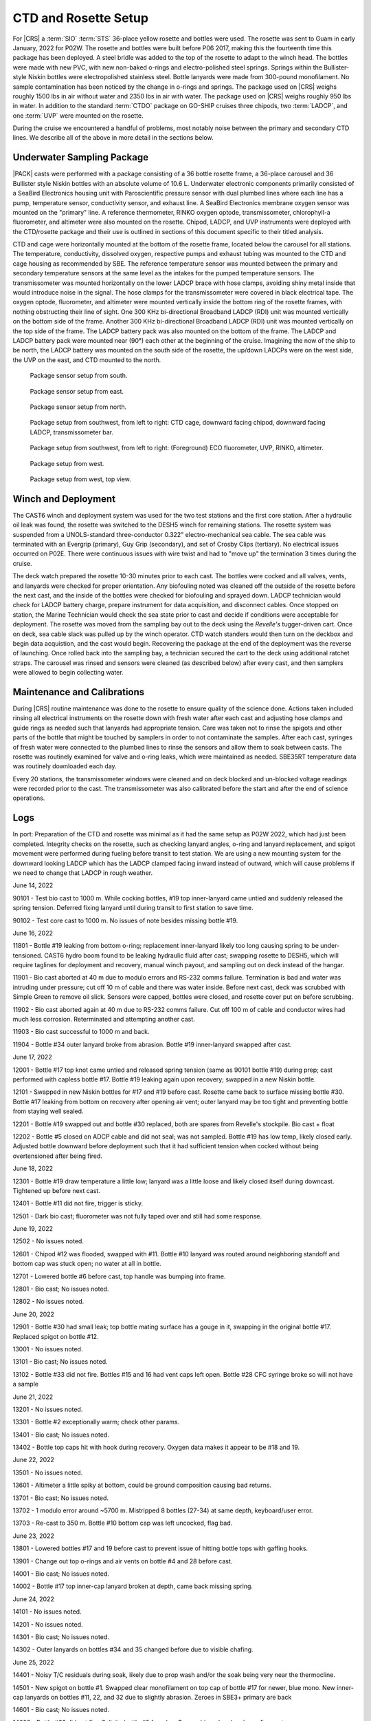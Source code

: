 
CTD and Rosette Setup
=====================

For |CRS| a :term:`SIO` :term:`STS` 36-place yellow rosette and bottles were used.
The rosette was sent to Guam in early January, 2022 for P02W.
The rosette and bottles were built before P06 2017, making this the fourteenth time this package has been deployed.
A steel bridle was added to the top of the rosette to adapt to the winch head.
The bottles were made with new PVC, with new non-baked o-rings and electro-polished steel springs.
Springs within the Bullister-style Niskin bottles were electropolished stainless steel.
Bottle lanyards were made from 300-pound monofilament.
No sample contamination has been noticed by the change in o-rings and springs.
The package used on |CRS| weighs roughly 1500 lbs in air without water and 2350 lbs in air with water.
The package used on |CRS| weighs roughly 950 lbs in water.
In addition to the standard :term:`CTDO` package on GO-SHIP cruises three chipods, two :term:`LADCP`, and one :term:`UVP` were mounted on the rosette.

During the cruise we encountered a handful of problems, most notably noise between the primary and secondary CTD lines.
We describe all of the above in more detail in the sections below.

Underwater Sampling Package
---------------------------

|PACK| casts were performed with a package consisting of a 36 bottle rosette frame, a 36-place carousel and 36 Bullister style Niskin bottles with an absolute volume of 10.6 L.
Underwater electronic components primarily consisted of a SeaBird Electronics housing unit with Paroscientific pressure sensor with dual plumbed lines where each line has a pump, temperature sensor, conductivity sensor, and exhaust line.
A SeaBird Electronics membrane oxygen sensor was mounted on the "primary" line.
A reference thermometer, RINKO oxygen optode, transmissometer, chlorophyll-a fluorometer, and altimeter were also mounted on the rosette.
Chipod, LADCP, and UVP instruments were deployed with the CTD/rosette package and their use is outlined in sections of this document specific to their titled analysis.

CTD and cage were horizontally mounted at the bottom of the rosette frame, located below the carousel for all stations.
The temperature, conductivity, dissolved oxygen, respective pumps and exhaust tubing was mounted to the CTD and cage housing as recommended by SBE.
The reference temperature sensor was mounted between the primary and secondary temperature sensors at the same level as the intakes for the pumped temperature sensors.
The transmissometer was mounted horizontally on the lower LADCP brace with hose clamps, avoiding shiny metal inside that would introduce noise in the signal.
The hose clamps for the transmissometer were covered in black electrical tape.
The oxygen optode, fluorometer, and altimeter were mounted vertically inside the bottom ring of the rosette frames, with nothing obstructing their line of sight.
One 300 KHz bi-directional Broadband LADCP (RDI) unit was mounted vertically on the bottom side of the frame.
Another 300 KHz bi-directional Broadband LADCP (RDI) unit was mounted vertically on the top side of the frame.
The LADCP battery pack was also mounted on the bottom of the frame.
The LADCP and LADCP battery pack were mounted near (90°) each other at the beginning of the cruise.
Imagining the now of the ship to be north, the LADCP battery was mounted on the south side of the rosette, the up/down LADCPs were on the west side, the UVP on the east, and CTD mounted to the north.

.. tabularcolumns:: |l|l|l|l|l|l|

.. csv-table::
  :header-rows: 1
  :file: uw_equipment.csv

.. figure:: images/rosette/rosette_south.*

  Package sensor setup from south.

.. figure:: images/rosette/rosette_east.*

  Package sensor setup from east.

.. figure:: images/rosette/rosette_north.*

  Package sensor setup from north.

.. figure:: images/rosette/rosette_northwest_bottom.*

  Package setup from southwest, from left to right: CTD cage, downward facing chipod, downward facing LADCP, transmissometer bar.

.. figure:: images/rosette/rosette_southeast_bottom.*

  Package setup from southwest, from left to right: (Foreground) ECO fluorometer, UVP, RINKO, altimeter.

.. figure:: images/rosette/rosette_west_bottom.*

  Package setup from west.

.. figure:: images/rosette/rosette_west_top.*

  Package  setup from west, top view.

Winch and Deployment
--------------------
The CAST6 winch and deployment system was used for the two test stations and the first core station.
After a hydraulic oil leak was found, the rosette was switched to the DESH5 winch for remaining stations.
The rosette system was suspended from a UNOLS-standard three-conductor 0.322" electro-mechanical sea cable.
The sea cable was terminated with an Evergrip (primary), Guy Grip (secondary), and set of Crosby Clips (tertiary).
No electrical issues occurred on P02E.
There were continuous issues with wire twist and had to "move up" the termination 3 times during the cruise.

The deck watch prepared the rosette 10-30 minutes prior to each cast.
The bottles were cocked and all valves, vents, and lanyards were checked for proper orientation.
Any biofouling noted was cleaned off the outside of the rosette before the next cast, and the inside of the bottles were checked for biofouling and sprayed down.
LADCP technician would check for LADCP battery charge, prepare instrument for data acquisition, and disconnect cables.
Once stopped on station, the Marine Technician would check the sea state prior to cast and decide if conditions were acceptable for deployment.
The rosette was moved from the sampling bay out to the deck using the *Revelle's* tugger-driven cart.
Once on deck, sea cable slack was pulled up by the winch operator.
CTD watch standers would then turn on the deckbox and begin data acquistion, and the cast would begin.
Recovering the package at the end of the deployment was the reverse of launching.
Once rolled back into the sampling bay, a technician secured the cart to the deck using additional ratchet straps.
The carousel was rinsed and sensors were cleaned (as described below) after every cast, and then samplers were allowed to begin collecting water.

Maintenance and Calibrations
----------------------------

During |CRS| routine maintenance was done to the rosette to ensure quality of the science done.
Actions taken included rinsing all electrical instruments on the rosette down with fresh water after each cast and adjusting hose clamps and guide rings as needed such that lanyards had appropriate tension.
Care was taken not to rinse the spigots and other parts of the bottle that might be touched by samplers in order to not contaminate the samples.
After each cast, syringes of fresh water were connected to the plumbed lines to rinse the sensors and allow them to soak between casts.
The rosette was routinely examined for valve and o-ring leaks, which were maintained as needed.
SBE35RT temperature data was routinely downloaded each day.

Every 20 stations, the transmissometer windows were cleaned and on deck blocked and un-blocked voltage readings were recorded prior to the cast.
The transmissometer was also calibrated before the start and after the end of science operations.

Logs
----
In port: Preparation of the CTD and rosette was minimal as it had the same setup as P02W 2022, which had just been completed.
Integrity checks on the rosette, such as checking lanyard angles, o-ring and lanyard replacement, and spigot movement were performed during fueling before transit to test station.
We are using a new mounting system for the downward looking LADCP which has the LADCP clamped facing inward instead of outward, which will cause problems if we need to change that LADCP in rough weather.


June 14, 2022

90101 - Test bio cast to 1000 m. While cocking bottles, #19 top inner-lanyard came untied and suddenly released the spring tension. Deferred fixing lanyard until during transit to first station to save time.

90102 - Test core cast to 1000 m. No issues of note besides missing bottle #19.


June 16, 2022

11801 - Bottle #19 leaking from bottom o-ring; replacement inner-lanyard likely too long causing spring to be under-tensioned. CAST6 hydro boom found to be leaking hydraulic fluid after cast; swapping rosette to DESH5, which will require taglines for deployment and recovery, manual winch payout, and sampling out on deck instead of the hangar.

11901 - Bio cast aborted at 40 m due to modulo errors and RS-232 comms failure. Termination is bad and water was intruding under pressure; cut off 10 m of cable and there was water inside. Before next cast, deck was scrubbed with Simple Green to remove oil slick. Sensors were capped, bottles were closed, and rosette cover put on before scrubbing.

11902 - Bio cast aborted again at 40 m due to RS-232 comms failure. Cut off 100 m of cable and conductor wires had much less corrosion. Reterminated and attempting another cast.

11903 - Bio cast successful to 1000 m and back.

11904 - Bottle #34 outer lanyard broke from abrasion. Bottle #19 inner-lanyard swapped after cast.


June 17, 2022

12001 - Bottle #17 top knot came untied and released spring tension (same as 90101 bottle #19) during prep; cast performed with capless bottle #17. Bottle #19 leaking again upon recovery; swapped in a new Niskin bottle.

12101 - Swapped in new Niskin bottles for #17 and #19 before cast. Rosette came back to surface missing bottle #30. Bottle #17 leaking from bottom on recovery after opening air vent; outer lanyard may be too tight and preventing bottle from staying well sealed.

12201 - Bottle #19 swapped out and bottle #30 replaced, both are spares from Revelle's stockpile. Bio cast + float

12202 - Bottle #5 closed on ADCP cable and did not seal; was not sampled. Bottle #19 has low temp, likely closed early. Adjusted bottle downward before deployment such that it had sufficient tension when cocked without being overtensioned after being fired.


June 18, 2022

12301 - Bottle #19 draw temperature a little low; lanyard was a little loose and likely closed itself during downcast. Tightened up before next cast.

12401 - Bottle #11 did not fire, trigger is sticky.

12501 - Dark bio cast; fluorometer was not fully taped over and still had some response.


June 19, 2022

12502 - No issues noted.

12601 - Chipod #12 was flooded, swapped with #11. Bottle #10 lanyard was routed around neighboring standoff and bottom cap was stuck open; no water at all in bottle.

12701 - Lowered bottle #6 before cast, top handle was bumping into frame.

12801 - Bio cast; No issues noted.

12802 - No issues noted.


June 20, 2022

12901 - Bottle #30 had small leak; top bottle mating surface has a gouge in it, swapping in the original bottle #17. Replaced spigot on bottle #12.

13001 - No issues noted.

13101 - Bio cast; No issues noted.

13102 - Bottle #33 did not fire. Bottles #15 and 16 had vent caps left open. Bottle #28 CFC syringe broke so will not have a sample


June 21, 2022

13201 - No issues noted.

13301 - Bottle #2 exceptionally warm; check other params.

13401 - Bio cast; No issues noted.

13402 - Bottle top caps hit with hook during recovery. Oxygen data makes it appear to be #18 and 19.


June 22, 2022

13501 - No issues noted.

13601 - Altimeter a little spiky at bottom, could be ground composition causing bad returns.

13701 - Bio cast; No issues noted.

13702 - 1 modulo error around ~5700 m. Mistripped 8 bottles (27-34) at same depth, keyboard/user error.

13703 - Re-cast to 350 m. Bottle #10 bottom cap was left uncocked, flag bad.


June 23, 2022

13801 - Lowered bottles #17 and 19 before cast to prevent issue of hitting bottle tops with gaffing hooks.

13901 - Change out top o-rings and air vents on bottle #4 and 28 before cast.

14001 - Bio cast; No issues noted.

14002 - Bottle #17 top inner-cap lanyard broken at depth, came back missing spring.


June 24, 2022

14101 - No issues noted.

14201 - No issues noted.

14301 - Bio cast; No issues noted.

14302 - Outer lanyards on bottles #34 and 35 changed before due to visible chafing.


June 25, 2022

14401 - Noisy T/C residuals during soak, likely due to prop wash and/or the soak being very near the thermocline.

14501 - New spigot on bottle #1. Swapped clear monofilament on top cap of bottle #17 for newer, blue mono. New inner-cap lanyards on bottles #11, 22, and 32 due to slightly abrasion. Zeroes in SBE3+ primary are back

14601 - Bio cast; No issues noted.

14602 - Bottle #33 did not fire. Salinity bottle #9 from box B was chipped and replace after cast.


June 26, 2022

14701 - No issues noted.

14801 - Swap cables on T1 and T2 to see if zero frequency issue follows cable. Zeroes stayed on same sensor (T1), issue believed to be the SBE9+ (CTD).

14901 - Bio cast; No issues noted.

14902 - No issues noted.

15001 - No issues noted.


June 27, 2022

15101 - No issues noted.

15201 - Bio cast; No issues noted.

15202 - No issues noted.

15301 - No issues noted.


June 28, 2022

15401 - Bottle #14 leaking again, Gabe says PVC weld failing. Swapping in one from backup rosette.

15501 - Bio cast; No issues noted.

15502 - No issues noted.

15601 - Rusty spring found in bottle #14, replaced after cast.

15701 - RS-232 comms timeout error mid-cast @ 3870m


June 29, 2022

15801 - No issues noted.

15802 - No issues noted.

15901 - Bottle #6 leaking

16001 - Bottle #6 leaking again, changed bottom o-ring.


June 30, 2022

16101 - No issues noted.

16102 - Bottle #6 leaking, velcro stuck in cap.

16201 - No issues noted.

16301 - Swapped all chipod pressure cases before cast. Taglines wrapped around spigots during deployment.

16401 - Dark bio cast. CFCs sampled bottle #25 but syringe was left open and leaked.


July 1, 2022

16402 - RS-232 comms timeout error at 1650m, data acquisition was not interrupted.

16501 - Changed o-ring on bottle #19. O2 resampled bottle #31

16601 - Bottle #4 leaking; swap air vent and top cap o-rings.

16701 - No issues noted.

16702 - No issues noted.


July 2, 2022

16801 - No issues noted.

16901 - No issues noted.

17001 - Bio float; No issues noted.

17002 - No issues noted.


July 3, 2022

17101 - No issues noted.

17201 - Adjusted guide rings on bottles 2 and 22 to tighten up bottom handles.

17301 - Bio cast; No issues noted.

17302 - SeaSave stopped responding during bottle stop; mouse still working; fixed itself after 30s or so.

17401 - RS-232 comms timeout error at 750m


July 4, 2022

17501 - No issues noted.

17601 - Bio cast + sampling for "planktoscope"

17602 - No issues noted.

17701 - No issues noted.

17801 - No issues noted.


July 5, 2022

17901 - Bio cast; No issues noted.

17902 - No issues noted.

18001 - Salts sampled by multiple people, bottles in box out of order.

18101 - No issues noted.

18201 - Bio cast; No issues noted.


July 6, 2022

18202 - No issues noted.

18301 - Ship lost power during 20m soak; aborted and recovered.

18302 - No issues noted.

18401 - No issues noted.

18501 - Bio cast; No issues noted.


July 7, 2022

18601 - No issues noted.

18701 - No issues noted.

18801 - Bio cast; No issues noted.


July 8, 2022

18802 - No issues noted.

18901 - No issues noted.

19001 - No issues noted.

19101 - Bio cast, float; No issues noted.


July 9, 2022

19102 - No issues noted.

19201 - No issues noted.

19301 - Primary T/C/O extremely spiky at 300m on upcast, most likely clogged. Upon recovery, primary plumbing was opaque with biofouling. Tubes removed and cleaned; re-assembled plumbing and cleaned sensor line with with 1% Triton-X, flush with fresh water. Secondary line plumbing was loose from C to pump, slid pump forward to close gap.


July 10, 2022

19401 - Test cast to 100m to make sure plumbing is okay.

19402 - Bio cast; No issues noted.

19403 - Aborted, UVP shunt not removed

19404 - No issues noted.

19501 - No issues noted.

19601 - Primary pump problems again near bottom, no bio-fouling upon recovery. Top o-ring on impeller was broken with 1/3 fully missing; swapped in 05-1781.

19701 - Test cast to 100m to check new pump. Primary/secondary residuals still poor over full cast.

19702 - Swapped y-cable and rotated pump to have exhaust at 45º angle. Deck to ensure pump flow, looks fine. Test cast turned bio cast.

19703 - No issues noted.


July 11, 2022

19801 - Salt bottle #5 from box S dropped during sampling and broken; replaced with spare.

19901 - No issues noted.

20001 - Bio cast; No issues noted.

20002 - No issues noted.


July 12, 2022

20101 - RS-232 comms failure on upcast at ~400m, modulo error and overflow light on deckbox. Power cycled deckbox, restarted acquisition in 20101_2 file without issue for remainder of cast.

20201 - No issues noted.

20301 - Bio cast; No issues noted.

20302 - Bottle #3 bottom cap found unclipped during recovery, likely uncocked during deployment.

20401 - No issues noted.


July 13, 2022

19103 - Dark bio cast; No issues noted.

19104 - No issues noted.

19002 - No issues noted.


July 14, 2022

18902 - Salt bottle #33 from box S broken during sampling.

18803 - Bio cast; No issues noted.

18804 - No issues noted.

18702 - No issues noted.

18602 - No issues noted.




Sensor Problems
---------------

*Biofouling*: The SBE5 pump on the primary T/C/O line showed signs of bad flow starting during the upcast on 19301 (Fig. 1).
Upon recovery, plumbing tubes were opaque with biofouling.
Plumbing was disassembled and cleaned with 1% Triton-X.
The lines were then re-attached to the T/C/O sensors and the entire line was flushed with the same 1% Triton-X and then flushed with fresh water.

.. figure:: images/rosette/SBE43_clog_300m.*

  Biofouling/clog evident at 315m due to oxygen decrease and staying constant during upcast.

*Pump problems*: The primary pump became an issue again on cast 19601 with what appeared to possibly be another clog.
Upon recovery, no biofouling was found so the pump was removed and inspected.
The top o-ring on the impeller was broken and assumed to be the cause.
Pump 5-1781 was swapped in and deployed for a test cast.
T/C residuals between primary and secondary line were erratic during test cast to 100m.
Rosette was recovered and the pump exhaust was re-oriented to 45º and the y-cable was swapped.
Deck test and test cast ensured pump was now working fine.